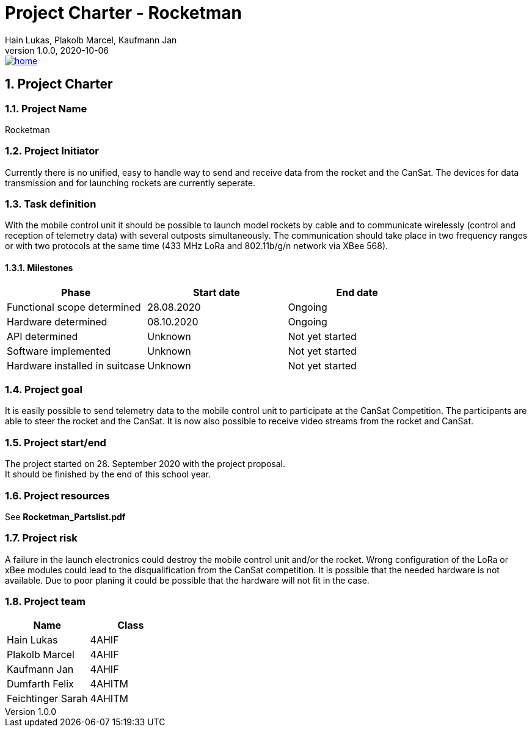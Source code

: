 = Project Charter - Rocketman
Hain Lukas, Plakolb Marcel, Kaufmann Jan
1.0.0, 2020-10-06
image::../images/home.ico[link="https://htl-leonding-project.github.io/rocketman/"]

ifndef::imagesdir[:imagesdir: images]
//:toc-placement!:  // prevents the generation of the doc at this position, so it can be printed afterwards
:sourcedir: ../src/main/java
:icons: font
:sectnums:    // Nummerierung der Überschriften / section numbering
:toc: left


//Need this blank line after ifdef, don't know why...
ifdef::backend-html5[]

// print the toc here (not at the default position)
//toc::[]

== Project Charter

=== Project Name
Rocketman

=== Project Initiator
Currently there is no unified, easy to handle way to send and receive data from the rocket and the CanSat. The devices for data transmission and for launching rockets are currently seperate.

=== Task definition
With the mobile control unit it should be possible to launch model rockets by cable and to communicate wirelessly (control and reception of telemetry data) with several outposts simultaneously. The communication should take place in two frequency ranges or with two protocols at the same time (433 MHz LoRa and 802.11b/g/n network via XBee 568).

==== Milestones
|===
|Phase |Start date |End date

|Functional scope determined
|28.08.2020
|Ongoing

|Hardware determined
|08.10.2020
|Ongoing

|API determined
|Unknown
|Not yet started

|Software implemented
|Unknown
|Not yet started

|Hardware installed in suitcase
|Unknown
|Not yet started
|===

=== Project goal
It is easily possible to send telemetry data to the mobile control unit to participate at the CanSat Competition. The participants are able to steer the rocket and the CanSat. It is now also possible to receive video streams from the rocket and CanSat.

=== Project start/end
The project started on 28. September 2020 with the project proposal. +
It should be finished by the end of this school year.

=== Project resources
See *Rocketman_Partslist.pdf*

=== Project risk
A failure in the launch electronics could destroy the mobile control unit and/or the rocket. Wrong configuration of the LoRa or xBee modules could lead to the disqualification from the CanSat competition. It is possible that the needed hardware is not available. Due to poor planing it could be possible that the hardware will not fit in the case.

=== Project team
|===
|Name |Class

|Hain Lukas
|4AHIF

|Plakolb Marcel
|4AHIF

|Kaufmann Jan
|4AHIF

|Dumfarth Felix
|4AHITM

|Feichtinger Sarah
|4AHITM
|===


